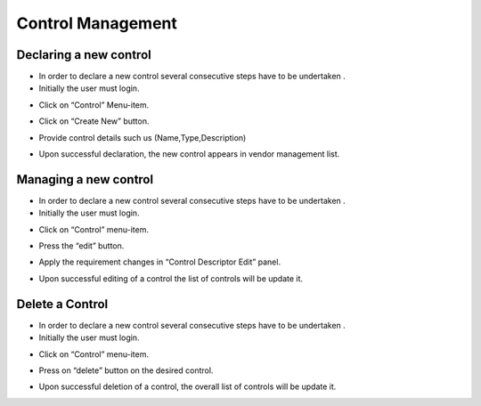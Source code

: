 ============
Control Management
============

Declaring a new control
-----------------------

- In order to declare a new control  several consecutive steps have to be undertaken .
- Initially the user must login.

.. image:: assets/Log_4.png

- Click on “Control” Menu-item.

.. image:: assets/cc.png

- Click on “Create New” button.

.. image:: assets/cc_2.png

- Provide control details such us (Name,Type,Description)

.. image:: assets/cc_3.png

- Upon successful declaration, the new control appears in vendor management list.

.. image:: assets/cc_4.png

Managing a new control
----------------------
- In order to declare a new control  several consecutive steps have to be undertaken .
- Initially the user must login.

.. image:: assets/Log_4.png

- Click on “Control” menu-item.

.. image:: assets/mc.png

- Press the “edit” button.

.. image:: assets/mc_2.png

- Apply the requirement changes in “Control Descriptor Edit” panel. 

.. image:: assets/mc_3.png

- Upon successful editing of a control the list of controls will be update it.

.. image:: assets/mc_4.png

Delete a Control
----------------

- In order to declare a new control  several consecutive steps have to be undertaken .
- Initially the user must login.

.. image:: assets/Log_4.png

- Click on “Control” menu-item.

.. image:: assets/mc.png

- Press on “delete” button on the desired control.

.. image:: assets/dc.png

- Upon successful deletion of a control, the overall list of controls will be update it.

.. image:: assets/dc_2.png



